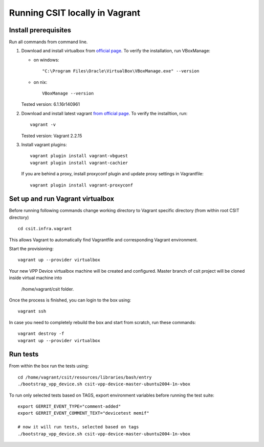 Running CSIT locally in Vagrant
-------------------------------

Install prerequisites
=====================

Run all commands from command line.

1. Download and install virtualbox from `official page
   <https://www.virtualbox.org/wiki/Downloads>`_.
   To verify the installation, run VBoxManage:

   - on windows::

      "C:\Program Files\Oracle\VirtualBox\VBoxManage.exe" --version

   - on nix::

      VBoxManage --version

   Tested version: 6.1.16r140961

2. Download and install latest vagrant `from official page
   <https://www.vagrantup.com/downloads.html>`_.
   To verify the installtion, run::

      vagrant -v

   Tested version: Vagrant 2.2.15

3. Install vagrant plugins::

      vagrant plugin install vagrant-vbguest
      vagrant plugin install vagrant-cachier

   If you are behind a proxy, install proxyconf plugin and update proxy
   settings in Vagrantfile::

      vagrant plugin install vagrant-proxyconf

Set up and run Vagrant virtualbox
======================================

Before running following commands change working directory to Vagrant specific directory
(from within root CSIT directory) ::

    cd csit.infra.vagrant

This allows Vagrant to automatically find Vagrantfile and corresponding Vagrant environment.

Start the provisioning::

   vagrant up --provider virtualbox

Your new VPP Device virtualbox machine will be created and configured.
Master branch of csit project will be cloned inside virtual machine into

   /home/vagrant/csit folder.

Once the process is finished, you can login to the box using::

   vagrant ssh

In case you need to completely rebuild the box and start from scratch,
run these commands::

   vagrant destroy -f
   vagrant up --provider virtualbox


Run tests
==============================

From within the box run the tests using::

   cd /home/vagrant/csit/resources/libraries/bash/entry
   ./bootstrap_vpp_device.sh csit-vpp-device-master-ubuntu2004-1n-vbox

To run only selected tests based on TAGS, export environment variables before
running the test suite::

   export GERRIT_EVENT_TYPE="comment-added"
   export GERRIT_EVENT_COMMENT_TEXT="devicetest memif"

   # now it will run tests, selected based on tags
   ./bootstrap_vpp_device.sh csit-vpp-device-master-ubuntu2004-1n-vbox


